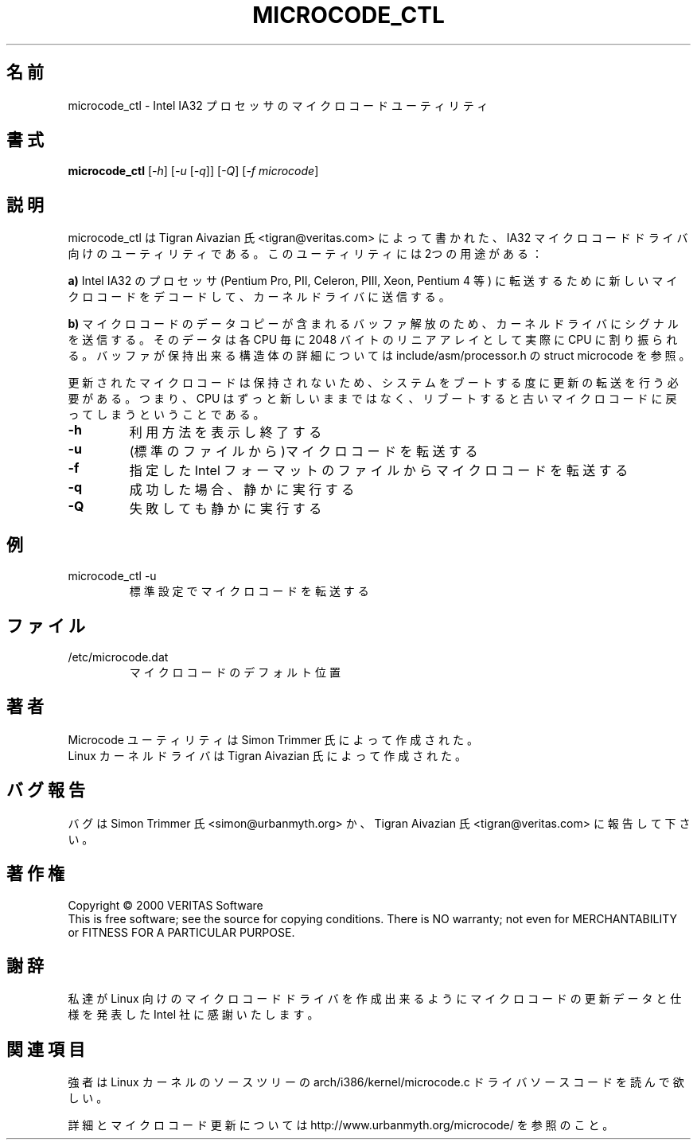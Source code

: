 .\"   Copyright (C) 1994-1999 Free Software Foundation, Inc.
.\"
.\"   Permission is granted to make and distribute verbatim copies of
.\"this
.\"manual provided the copyright notice and this permission notice are
.\"preserved on all copies.
.\"
.\"   Permission is granted to copy and distribute modified versions of
.\"this manual under the conditions for verbatim copying, provided that
.\"the entire resulting derived work is distributed under the terms of a
.\"permission notice identical to this one.
.\"
.\"   Permission is granted to copy and distribute translations of this
.\"manual into another language, under the above conditions for modified
.\"versions, except that this permission notice may be stated in a
.\"translation approved by the Foundation.
.\"
.\" Japanese Version Copyright (c) 2006 10art-ni Corporation        
.\"                             all rights reserved.
.\" Translated Fri May 19 10:55:26 JST 2006
.\"         by OSHIRO Moritoshi <m-ooshiro@10art-ni.co.jp>
.\"
.\" this is a comment`
.\"O .TH MICROCODE_CTL "8" "13 September 2005" "microcode_ctl"
.\"O .SH NAME
.\"O microcode_ctl \- microcode utility for Intel IA32 processors
.\"O .SH SYNOPSIS
.\"O .B microcode_ctl
.\"O [\fI\-h\fR] [\fI\-u\fR [\fI\-q\fR]] [\fI\-Q\fR] [\fI\-f microcode\fR]
.\"O .br
.\"O .SH DESCRIPTION
.\"O ." Add any additional description here
.\"O .PP
.\"O The microcode_ctl utility is a companion to the IA32 microcode driver writtn
.\"O by Tigran Aivazian <tigran@veritas.com>. The utility has two uses:
.\"O .br

.TH MICROCODE_CTL "8" "19 January 2006" "microcode_ctl"
.SH 名前
microcode_ctl \- Intel IA32 プロセッサのマイクロコードユーティリティ
.SH 書式
.B microcode_ctl
[\fI\-h\fR] [\fI\-u\fR [\fI\-q\fR]] [\fI\-Q\fR] [\fI\-f microcode\fR]
.br
.SH 説明
." Add any additional description here
.PP
microcode_ctl は Tigran Aivazian 氏 <tigran@veritas.com> によって書かれた、IA32 マイクロコードドライバ向けのユーティリティである。このユーティリティには2つの用途がある：
.br

.\"O .PP
.\"O \fBa)\fR it decodes and sends new microcode to the kernel driver to be
.\"O uploaded to Intel IA32 processors. (Pentium Pro, PII, Celeron, PIII,
.\"O Xeon, Pentium 4 etc)

.PP
\fBa)\fR Intel IA32 のプロセッサ(Pentium Pro, PII, Celeron, PIII, Xeon, Pentium 4 等) に転送するために新しいマイクロコードをデコードして、カーネルドライバに送信する。

.\"O .PP
.\"O \fBb)\fR it signals the kernel driver to release the buffers containing the
.\"O copy of microcode data actually applied to given CPU, linear array of 2048
.\"O bytes per CPU, see struct microcode in include/asm/processor.h for
.\"O information on the layout of chunks buffers may hold
.\"O .br

.PP
\fBb)\fR マイクロコードのデータコピーが含まれるバッファ解放のため、カーネルドライバにシグナルを送信する。そのデータは各 CPU 毎に 2048 バイトのリニアアレイとして実際に CPU に割り振られる。バッファが保持出来る構造体の詳細については include/asm/processor.h の struct microcode を参照。
.br


.\"O .PP
.\"O The microcode update is volatile and needs to be uploaded on each system
.\"O boot i.e. it doesn't reflash your cpu permanently, reboot and it reverts
.\"O back to the old microcode.
.\"O .br

.PP
更新されたマイクロコードは保持されないため、システムをブートする度に更新の転送を行う必要がある。つまり、CPU はずっと新しいままではなく、リブートすると古いマイクロコードに戻ってしまうということである。
.br

.\"O .TP
.\"O \fB\-h\fR
.\"O display usage and exit
.\"O .TP
.\"O \fB\-u\fR
.\"O upload microcode (from default filename)
.\"O .TP
.\"O \fB\-f\fR
.\"O upload microcode from named Intel formatted file
.\"O .TP
.\"O \fB\-q\fR
.\"O run silently when successful
.\"O .TP
.\"O \fB\-Q\fR
.\"O run silently even on failure
.\"O .PD

.TP
\fB\-h\fR
利用方法を表示し終了する
.TP
\fB\-u\fR
(標準のファイルから)マイクロコードを転送する
.TP
\fB\-f\fR
指定した Intel フォーマットのファイルからマイクロコードを転送する
.TP
\fB\-q\fR
成功した場合、静かに実行する
.TP
\fB\-Q\fR
失敗しても静かに実行する
.PD


.\"O .SH EXAMPLE
.\"O .TP
.\"O microcode_ctl -u
.\"O Upload microcode using defaults

.SH 例
.TP
microcode_ctl -u
標準設定でマイクロコードを転送する

.\"O .SH FILES
.\"O .TP
.\"O /etc/microcode.dat
.\"O The default microcode location
.\"O .PD

.SH ファイル
.TP
/etc/microcode.dat
マイクロコードのデフォルト位置
.PD
 

.\"O .SH AUTHOR
.\"O Microcode utility written by Simon Trimmer
.\"O .br
.\"O Linux Kernel driver written by Tigran Aivazian.

.SH 著者
Microcode ユーティリティは Simon Trimmer 氏によって作成された。
.br
Linux カーネルドライバは Tigran Aivazian 氏によって作成された。

.\"O .SH "REPORTING BUGS"
.\"O Report bugs to either Simon Trimmer <simon@urbanmyth.org> or
.\"O Tigran Aivazian <tigran@veritas.com>
.SH バグ報告
バグは Simon Trimmer 氏 <simon@urbanmyth.org> か、Tigran Aivazian 氏 
<tigran@veritas.com> に報告して下さい。


.\"O .SH COPYRIGHT
.\"O Copyright \(co 2000 VERITAS Software
.\"O .br
.\"O This is free software; see the source for copying conditions.  There is NO
.\"O warranty; not even for MERCHANTABILITY or FITNESS FOR A PARTICULAR PURPOSE.
.\"O .SH "SPECIAL THANKS"
.\"O Thanks to the Intel Corporation, for supplying microcode update data and
.\"O publishing the specifications that enabled us to write microcode driver for
.\"O Linux.
.\"O .br 


.SH 著作権
Copyright \(co 2000 VERITAS Software
.br
This is free software; see the source for copying conditions.  There is NO
warranty; not even for MERCHANTABILITY or FITNESS FOR A PARTICULAR PURPOSE.
.SH "謝辞"
私達が Linux 向けのマイクロコードドライバを作成出来るようにマイクロコードの更新データと仕様を発表した Intel 社に感謝いたします。
.br 

.\"O .SH "SEE ALSO"
.\"O The brave are recommended to view the driver source code located in the
.\"O Linux Kernel source tree in arch/i386/kernel/microcode.c
.\"O .PP
.\"O Visit http://www.urbanmyth.org/microcode/ for more information
.\"O and microcode updates.

.SH 関連項目
強者は Linux カーネルのソースツリーの arch/i386/kernel/microcode.c ドライバソースコードを読んで欲しい。

.PP
詳細とマイクロコード更新については http://www.urbanmyth.org/microcode/ を参照のこと。
